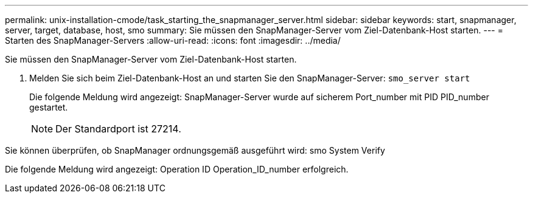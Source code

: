 ---
permalink: unix-installation-cmode/task_starting_the_snapmanager_server.html 
sidebar: sidebar 
keywords: start, snapmanager, server, target, database, host, smo 
summary: Sie müssen den SnapManager-Server vom Ziel-Datenbank-Host starten. 
---
= Starten des SnapManager-Servers
:allow-uri-read: 
:icons: font
:imagesdir: ../media/


[role="lead"]
Sie müssen den SnapManager-Server vom Ziel-Datenbank-Host starten.

. Melden Sie sich beim Ziel-Datenbank-Host an und starten Sie den SnapManager-Server:
`smo_server start`
+
Die folgende Meldung wird angezeigt: SnapManager-Server wurde auf sicherem Port_number mit PID PID_number gestartet.

+

NOTE: Der Standardport ist 27214.



Sie können überprüfen, ob SnapManager ordnungsgemäß ausgeführt wird: smo System Verify

Die folgende Meldung wird angezeigt: Operation ID Operation_ID_number erfolgreich.
